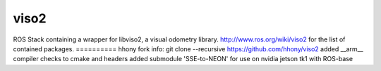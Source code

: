viso2
==========
ROS Stack containing a wrapper for libviso2, a visual odometry library. 
http://www.ros.org/wiki/viso2 for the list of contained packages.
==========
hhony fork info: 
git clone --recursive https://github.com/hhony/viso2
added __arm__ compiler checks to cmake and headers
added submodule 'SSE-to-NEON' for use on nvidia jetson tk1 with ROS-base
